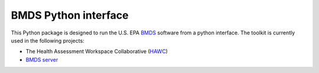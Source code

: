BMDS Python interface
=====================

.. image:: https://img.shields.io/pypi/v/bmds.svg
        :target: https://pypi.python.org/pypi/bmds

.. image:: https://img.shields.io/pypi/wheel/bmds.svg
    :target: https://pypi.python.org/pypi/bmds/
    :alt: Wheel Status

.. image:: https://img.shields.io/travis/shapiromatron/bmds.svg
        :target: https://travis-ci.org/shapiromatron/bmds

.. image:: https://readthedocs.org/projects/bmds/badge/?version=latest
        :target: https://bmds.readthedocs.io/en/latest/?badge=latest
        :alt: Documentation Status

This Python package is designed to run the U.S. EPA BMDS_ software from a python
interface. The toolkit is currently used in the following projects:

- The Health Assessment Workspace Collaborative (`HAWC`_)
- `BMDS server`_

.. _`BMDS`: https://www.epa.gov/bmds
.. _`HAWC`: https://hawcproject.org
.. _`BMDS server`: https://github.com/shapiromatron/bmds-server/


